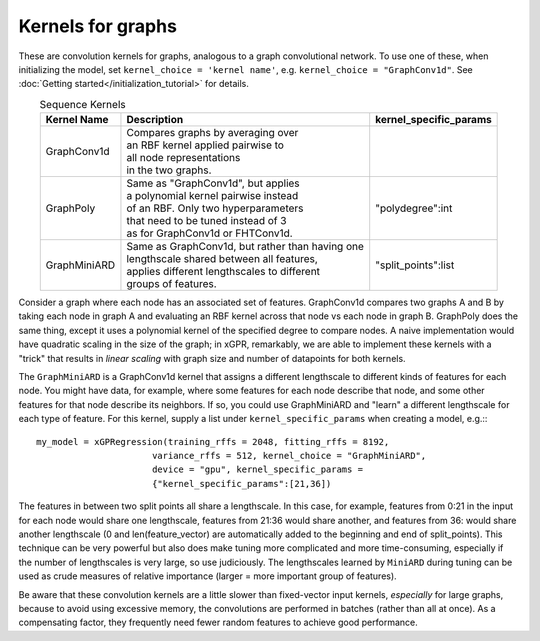 Kernels for graphs
------------------------------------------------------

These are convolution kernels for graphs, analogous to a graph
convolutional network. To use one of these, when initializing the
model, set ``kernel_choice = 'kernel name'``, e.g.
``kernel_choice = "GraphConv1d"``.
See :doc:`Getting started</initialization_tutorial>`
for details.


.. list-table:: Sequence Kernels
   :align: center
   :header-rows: 1

   * - Kernel Name
     - Description
     - kernel_specific_params
   * - GraphConv1d
     - | Compares graphs by averaging over
       | an RBF kernel applied pairwise to
       | all node representations
       | in the two graphs.
     -
   * - GraphPoly
     - | Same as "GraphConv1d", but applies
       | a polynomial kernel pairwise instead
       | of an RBF. Only two hyperparameters
       | that need to be tuned instead of 3
       | as for GraphConv1d or FHTConv1d.
     - | "polydegree":int
   * - GraphMiniARD
     - | Same as GraphConv1d, but rather than having one
       | lengthscale shared between all features,
       | applies different lengthscales to different
       | groups of features.
     - | "split_points":list


Consider a graph where each node has an associated 
set of features. GraphConv1d compares two graphs A and B by
taking each node in graph A and evaluating an RBF kernel across
that node vs each node in graph B. GraphPoly does the same
thing, except it uses a polynomial kernel of the specified degree
to compare nodes. A naive implementation would have quadratic scaling
in the size of the graph; in xGPR, remarkably, we are able to
implement these kernels with a "trick" that results in *linear
scaling* with graph size and number of datapoints for both kernels.

The ``GraphMiniARD`` is a GraphConv1d kernel that assigns a different lengthscale
to different kinds of features for each node. You might have data, for example,
where some features for each node describe that node, and some other features
for that node describe its neighbors. If
so, you could use GraphMiniARD and "learn" a different lengthscale for
each type of feature. For this kernel, supply a list under
``kernel_specific_params`` when creating a model, e.g.:::

  my_model = xGPRegression(training_rffs = 2048, fitting_rffs = 8192,
                        variance_rffs = 512, kernel_choice = "GraphMiniARD",
                        device = "gpu", kernel_specific_params =
                        {"kernel_specific_params":[21,36])

The features in between two split points all share a lengthscale. In this
case, for example, features from 0:21 in the input for each node would share one
lengthscale, features from 21:36 would share another, and features from
36: would share another lengthscale (0 and len(feature_vector) are automatically
added to the beginning and end of split_points). This technique can be
very powerful but also does make tuning more complicated and more time-consuming,
especially if the number of lengthscales is very large, so use judiciously.
The lengthscales learned by ``MiniARD`` during tuning can be used as crude
measures of relative importance (larger = more important group of features).

Be aware that these convolution kernels are a little slower than
fixed-vector input kernels, *especially* for large graphs,
because to avoid using excessive
memory, the convolutions are performed in batches (rather
than all at once). As a compensating factor, they frequently
need fewer random features to achieve good performance.
